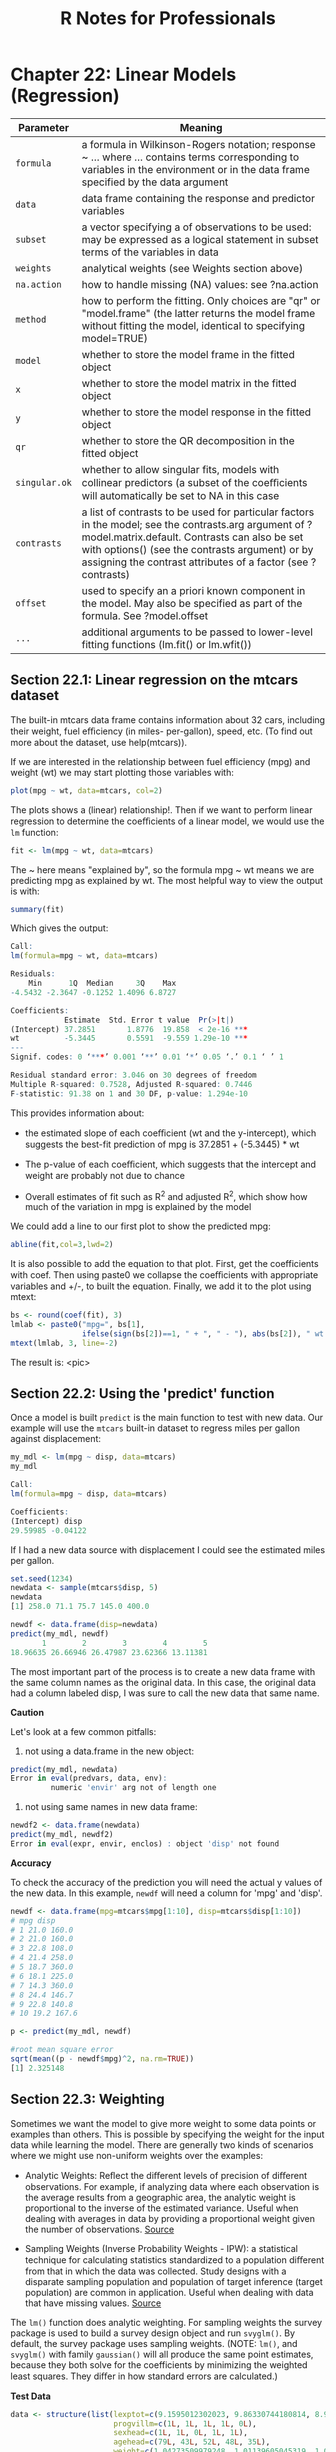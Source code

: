 #+STARTUP: showeverything
#+title: R Notes for Professionals

* Chapter 22: Linear Models (Regression)

| Parameter     | Meaning                                                                                                                                                                                                                                                                  |
|---------------+--------------------------------------------------------------------------------------------------------------------------------------------------------------------------------------------------------------------------------------------------------------------------|
| ~formula~     | a formula in Wilkinson-Rogers notation; response ~ ... where ... contains terms corresponding to variables in the environment or in the data frame specified by the data argument                                                                                         |
| ~data~        | data frame containing the response and predictor variables                                                                                                                                                                                                               |
| ~subset~      | a vector specifying a of observations to be used: may be expressed as a logical statement in subset terms of the variables in data                                                                                                                                       |
| ~weights~     | analytical weights (see Weights section above)                                                                                                                                                                                                                           |
| ~na.action~   | how to handle missing (NA) values: see ?na.action                                                                                                                                                                                                                        |
| ~method~      | how to perform the fitting. Only choices are "qr" or "model.frame" (the latter returns the model frame without fitting the model, identical to specifying model=TRUE)                                                                                                      |
| ~model~       | whether to store the model frame in the fitted object                                                                                                                                                                                                                     |
| ~x~           | whether to store the model matrix in the fitted object                                                                                                                                                                                                                    |
| ~y~           | whether to store the model response in the fitted object                                                                                                                                                                                                                  |
| ~qr~          | whether to store the QR decomposition in the fitted object                                                                                                                                                                                                                |
| ~singular.ok~ | whether to allow singular fits, models with collinear predictors (a subset of the coeﬃcients will  automatically be set to NA in this case                                                                                                                                |
| ~contrasts~   | a list of contrasts to be used for particular factors in the model; see the contrasts.arg argument of  ?model.matrix.default. Contrasts can also be set with options() (see the contrasts argument) or by assigning the contrast attributes of a factor (see ?contrasts) |
| ~offset~      | used to specify an a priori known component in the model. May also be specified as part of the formula. See ?model.offset                                                                                                                                            |
| ~...~         | additional arguments to be passed to lower-level fitting functions (lm.fit() or lm.wfit())                                                                                                                                                                                |


** Section 22.1: Linear regression on the mtcars dataset

   The built-in mtcars data frame contains information about 32 cars, including
   their weight, fuel eﬃciency (in miles- per-gallon), speed, etc. (To find out
   more about the dataset, use help(mtcars)).

   If we are interested in the relationship between fuel efficiency (mpg) and
   weight (wt) we may start plotting those variables with:

#+begin_src R
  plot(mpg ~ wt, data=mtcars, col=2)
#+end_src

   The plots shows a (linear) relationship!. Then if we want to perform linear
   regression to determine the coeﬃcients of a linear model, we would use the
   ~lm~ function:

#+begin_src R
  fit <- lm(mpg ~ wt, data=mtcars)
#+end_src

   The ~ here means "explained by", so the formula mpg ~ wt means we are
   predicting mpg as explained by wt. The most helpful way to view the output is
   with:

#+begin_src R
  summary(fit)
#+end_src

   Which gives the output:

#+begin_src R
  Call:
  lm(formula=mpg ~ wt, data=mtcars)

  Residuals:
      Min      1Q  Median     3Q    Max
  -4.5432 -2.3647 -0.1252 1.4096 6.8727

  Coefficients:
              Estimate  Std. Error t value  Pr(>|t|)
  (Intercept) 37.2851       1.8776  19.858  < 2e-16 ***
  wt          -5.3445       0.5591  -9.559 1.29e-10 ***
  ---
  Signif. codes: 0 ‘***’ 0.001 ‘**’ 0.01 ‘*’ 0.05 ‘.’ 0.1 ‘ ’ 1

  Residual standard error: 3.046 on 30 degrees of freedom
  Multiple R-squared: 0.7528, Adjusted R-squared: 0.7446
  F-statistic: 91.38 on 1 and 30 DF, p-value: 1.294e-10
#+end_src

   This provides information about:

   * the estimated slope of each coeﬃcient (wt and the y-intercept), which
     suggests the best-fit prediction of mpg is 37.2851 + (-5.3445) * wt

   * The p-value of each coeﬃcient, which suggests that the intercept and weight
     are probably not due to chance

   * Overall estimates of fit such as R^2 and adjusted R^2, which show how much
     of the variation in mpg is explained by the model

   We could add a line to our first plot to show the predicted mpg:

#+begin_src R
  abline(fit,col=3,lwd=2)
#+end_src

   It is also possible to add the equation to that plot. First, get the
   coefficients with coef. Then using paste0 we collapse the coeﬃcients with
   appropriate variables and +/-, to built the equation. Finally, we add it to
   the plot using mtext:

#+begin_src R
  bs <- round(coef(fit), 3)
  lmlab <- paste0("mpg=", bs[1],
                  ifelse(sign(bs[2])==1, " + ", " - "), abs(bs[2]), " wt ")
  mtext(lmlab, 3, line=-2)
#+end_src

   The result is:
<pic>

** Section 22.2: Using the 'predict' function

  Once a model is built ~predict~ is the main function to test with new data.
  Our example will use the ~mtcars~ built-in dataset to regress miles per gallon
  against displacement:

#+begin_src R
  my_mdl <- lm(mpg ~ disp, data=mtcars)
  my_mdl

  Call:
  lm(formula=mpg ~ disp, data=mtcars)

  Coefficients:
  (Intercept) disp
  29.59985 -0.04122
#+end_src

   If I had a new data source with displacement I could see the estimated miles
   per gallon.

#+begin_src R
  set.seed(1234)
  newdata <- sample(mtcars$disp, 5)
  newdata
  [1] 258.0 71.1 75.7 145.0 400.0

  newdf <- data.frame(disp=newdata)
  predict(my_mdl, newdf)
         1        2        3        4        5
  18.96635 26.66946 26.47987 23.62366 13.11381
#+end_src

   The most important part of the process is to create a new data frame with the
   same column names as the original data. In this case, the original data had a
   column labeled disp, I was sure to call the new data that same name.

   *Caution*

   Let's look at a few common pitfalls:

   1. not using a data.frame in the new object:

#+begin_src R
  predict(my_mdl, newdata)
  Error in eval(predvars, data, env):
           numeric 'envir' arg not of length one
#+end_src

   2. not using same names in new data frame:

#+begin_src R
  newdf2 <- data.frame(newdata)
  predict(my_mdl, newdf2)
  Error in eval(expr, envir, enclos) : object 'disp' not found
#+end_src

   *Accuracy*

   To check the accuracy of the prediction you will need the actual y values of
   the new data. In this example, ~newdf~ will need a column for 'mpg' and
   'disp'.

#+begin_src R
  newdf <- data.frame(mpg=mtcars$mpg[1:10], disp=mtcars$disp[1:10])
  # mpg disp
  # 1 21.0 160.0
  # 2 21.0 160.0
  # 3 22.8 108.0
  # 4 21.4 258.0
  # 5 18.7 360.0
  # 6 18.1 225.0
  # 7 14.3 360.0
  # 8 24.4 146.7
  # 9 22.8 140.8
  # 10 19.2 167.6

  p <- predict(my_mdl, newdf)

  #root mean square error
  sqrt(mean((p - newdf$mpg)^2, na.rm=TRUE))
  [1] 2.325148
#+end_src

** Section 22.3: Weighting

   Sometimes we want the model to give more weight to some data points or
   examples than others. This is possible by specifying the weight for the input
   data while learning the model. There are generally two kinds of scenarios
   where we might use non-uniform weights over the examples:

   * Analytic Weights: Reﬂect the diﬀerent levels of precision of diﬀerent
     observations. For example, if analyzing data where each observation is the
     average results from a geographic area, the analytic weight is proportional
     to the inverse of the estimated variance. Useful when dealing with averages
     in data by providing a proportional weight given the number of
     observations. [[http://surveyanalysis.org/wiki/Different_Types_of_Weights][Source]]

   * Sampling Weights (Inverse Probability Weights - IPW): a statistical
     technique for calculating statistics standardized to a population diﬀerent
     from that in which the data was collected. Study designs with a disparate
     sampling population and population of target inference (target population)
     are common in application. Useful when dealing with data that have missing
     values. [[https://en.wikipedia.org/wiki/Inverse_probability_weighting][Source]]

   The ~lm()~ function does analytic weighting. For sampling weights the survey
   package is used to build a survey design object and run ~svyglm()~. By default,
   the survey package uses sampling weights. (NOTE: ~lm()~, and ~svyglm()~ with
   family ~gaussian()~ will all produce the same point estimates, because they
   both solve for the coefficients by minimizing the weighted least squares. They
   diﬀer in how standard errors are calculated.)

   *Test Data*

#+begin_src R
  data <- structure(list(lexptot=c(9.1595012302023, 9.86330744180814, 8.92372556833205, 8.58202430280175, 10.1133857229336),
                         progvillm=c(1L, 1L, 1L, 1L, 0L),
                         sexhead=c(1L, 1L, 0L, 1L, 1L),
                         agehead=c(79L, 43L, 52L, 48L, 35L),
                         weight=c(1.04273509979248, 1.01139605045319, 1.01139605045319, 1.01139605045319, 0.76305216550827)),
                    .Names=c("lexptot", "progvillm", "sexhead", "agehead", "weight"),
                    class=c("tbl_df", "tbl", "data.frame"),
                    row.names=c(NA, -5L))
#+end_src

   *Analytic Weights*

#+begin_src R
  lm.analytic <- lm(lexptot ~ progvillm + sexhead + agehead, data=data, weight=weight)
  summary(lm.analytic)
#+end_src

   *Output*

#+begin_src R
  Call:
  lm(formula=lexptot ~ progvillm + sexhead + agehead, data=data, weights=weight)

  Weighted Residuals:
          1         2         3          4          5
  9.249e-02 5.823e-01 0.000e+00 -6.762e-01 -1.527e-16

  Coefficients:
               Estimate Std. Error t value Pr(>|t|)
  (Intercept) 10.016054   1.744293   5.742    0.110
  progvillm   -0.781204   1.344974  -0.581    0.665
  sexhead      0.306742   1.040625   0.295    0.818
  agehead     -0.005983   0.032024  -0.187    0.882

  Residual standard error: 0.8971 on 1 degrees of freedom
  Multiple R-squared: 0.467, Adjusted R-squared: -1.132
  F-statistic: 0.2921 on 3 and 1 DF, p-value: 0.8386
#+end_src

   *Sampling Weights (IPW)*

#+begin_src R
  library(survey)
  data$X <- 1:nrow(data) # Create unique id

  # Build survey design object with unique id, ipw, and data.frame
  des1 <- svydesign(id=~X, weights=~weight, data=data)

  # Run glm with survey design object
  prog.lm <- svyglm(lexptot ~ progvillm + sexhead + agehead, design=des1)
#+end_src

   *Output*

#+begin_src R
  Call:
  svyglm(formula=lexptot ~ progvillm + sexhead + agehead, design=des1)

  Survey design:
  svydesign(id=~X, weights=~weight, data=data)

  Coefficients:
               Estimate Std. Error t value Pr(>|t|)
  (Intercept) 10.016054   0.183942  54.452   0.0117 *
  progvillm   -0.781204   0.640372  -1.220   0.4371
  sexhead      0.306742   0.397089   0.772   0.5813
  agehead     -0.005983   0.014747  -0.406   0.7546
  ---
  Signif. codes: 0 ‘***’ 0.001 ‘**’ 0.01 ‘*’ 0.05 ‘.’ 0.1 ‘ ’ 1

  (Dispersion parameter for gaussian family taken to be 0.2078647)

  Number of Fisher Scoring iterations: 2
#+end_src

** Section 22.4: Checking for nonlinearity with polynomial regression

   Sometimes when working with linear regression we need to check for
   non-linearity in the data. One way to do this is to fit a polynomial model and
   check whether it fits the data better than a linear model. There are other
   reasons, such as theoretical, that indicate to fit a quadratic or higher order
   model because it is believed that the variables relationship is inherently
   polynomial in nature.

   Let's fit a quadratic model for the ~mtcars~ dataset. For a linear model see
   Linear regression on the mtcars dataset.

   First we make a scatter plot of the variables mpg (Miles/gallon), disp
   (Displacement (cu.in.)), and wt (Weight (1000 lbs)). The relationship among
   mpg and disp appears non-linear.

#+begin_src R
  plot(mtcars[,c("mpg","disp","wt")])
#+end_src
  <pic>

  A linear fit will show that disp is not significant.

#+begin_src R
fit0 = lm(mpg ~ wt+disp, mtcars)
summary(fit0)

# Coefficients:
#          Estimate   Std. Error t value Pr(>|t|)
#(Intercept) 34.96055    2.16454  16.151 4.91e-16 ***
#wt          -3.35082    1.16413  -2.878  0.00743 **
#disp        -0.01773    0.00919  -1.929  0.06362 .
#--- #Signif. codes: 0 ‘***’ 0.001 ‘**’ 0.01 ‘*’ 0.05 ‘.’ 0.1 ‘ ’ 1
#Residual standard error: 2.917 on 29 degrees of freedom
#Multiple R-squared: 0.7809, Adjusted R-squared: 0.7658
#+end_src

   Then, to get the result of a quadratic model, we added I(disp^2). The new
   model appears better when looking at R^2 and all variables are significant.

#+begin_src R
  fit1 = lm(mpg ~ wt+disp+I(disp^2), mtcars)
  summary(fit1)

  # Coefficients:
  #              Estimate Std. Error t value Pr(>|t|)
  #(Intercept) 41.4019837  2.4266906  17.061  2.5e-16 ***
  #wt          -3.4179165  0.9545642  -3.581 0.001278 **
  #disp        -0.0823950  0.0182460  -4.516 0.000104 ***
  #I(disp^2)    0.0001277  0.0000328   3.892 0.000561 ***
  #--- #Signif. codes: 0 ‘***’ 0.001 ‘**’ 0.01 ‘*’ 0.05 ‘.’ 0.1 ‘ ’ 1
  #Residual standard error: 2.391 on 28 degrees of freedom
  #Multiple R-squared: 0.8578, Adjusted R-squared: 0.8426
#+end_src

   As we have three variables, the fitted model is a surface represented by:

#+begin_src R
  mpg = 41.4020-3.4179*wt-0.0824*disp+0.0001277*disp^2
#+end_src

   Another way to specify polynomial regression is using ~poly~ with parameter
   ~raw=TRUE~, otherwise orthogonal polynomials will be considered (see the
   ~help(ploy)~ for more information). We get the same result using:

#+begin_src R
  summary(lm(mpg ~ wt+poly(disp, 2, raw=TRUE),mtcars))
#+end_src

   Finally, what if we need to show a plot of the estimated surface? Well there
   are many options to make 3D plots in R. Here we use ~Fit3d~ from
   ~p3dpackag~e.

#+begin_src R
  library(p3d)
  Init3d(family="serif", cex=1)
  Plot3d(mpg ~ disp+wt, mtcars)
  Axes3d()
  Fit3d(fit1)
#+end_src
<pic>

** Section 22.5: Plotting The Regression (base)

   Continuing on the ~mtcars~ example, here is a simple way to produce a plot of
   your linear regression that is potentially suitable for publication.

   First fit the linear model and

#+begin_src R
  fit <- lm(mpg ~ wt, data=mtcars)
#+end_src

   Then plot the two variables of interest and add the regression line within
   the definition domain:

#+begin_src R
  plot(mtcars$wt,mtcars$mpg,pch=18, xlab='wt',ylab='mpg')
  lines(c(min(mtcars$wt),max(mtcars$wt)), as.numeric(predict(fit, data.frame(wt=c(min(mtcars$wt),max(mtcars$wt))))))
#+end_src

   Almost there! The last step is to add to the plot, the regression equation,
   the rsquare as well as the correlation coeﬃcient. This is done using the
   ~vector~ function:

#+begin_src R
  rp = vector('expression',3)
  rp[1] = substitute(expression(italic(y) == MYOTHERVALUE3 + MYOTHERVALUE4 %*% x), list(MYOTHERVALUE3=format(fit$coefficients[1], digits=2), MYOTHERVALUE4=format(fit$coefficients[2], digits=2)))[2]
  rp[2] = substitute(expression(italic(R)^2 == MYVALUE), list(MYVALUE=format(summary(fit)$adj.r.squared,dig=3)))[2]
  rp[3] = substitute(expression(Pearson-R == MYOTHERVALUE2), list(MYOTHERVALUE2=format(cor(mtcars$wt,mtcars$mpg), digits=2)))[2]

  legend("topright", legend=rp, bty='n')
#+end_src

   Note that you can add any other parameter such as the RMSE by adapting the
   vector function. Imagine you want a legend with 10 elements. The vector
   definition would be the following:

#+begin_src R
  rp = vector('expression',10)
#+end_src

   and you will need to defined r[1].... to r[10]

   Here is the output:
<pic>

** Section 22.6: Quality assessment

   After building a regression model it is important to check the result and
   decide if the model is appropriate and works well with the data at hand. This
   can be done by examining the residuals plot as well as other diagnostic
   plots.

#+begin_src R
  # fit the model
  fit <- lm(mpg ~ wt, data=mtcars)
  #
  par(mfrow=c(2,1))
  # plot model object
  plot(fit, which =1:2)
#+end_src
<pic>

   These plots check for two assumptions that were made while building the
   model:

   1. That the expected value of the predicted variable (in this case mpg) is
      given by a linear combination of the predictors (in this case wt). We
      expect this estimate to be unbiased. So the residuals should be centered
      around the mean for all values of the predictors. In this case we see that
      the residuals tend to be positive at the ends and negative in the middle,
      suggesting a non-linear relationship between the variables.
   2. That the actual predicted variable is normally distributed around its
      estimate. Thus, the residuals should be normally distributed. For normally
      distributed data, the points in a normal Q-Q plot should lie on or close
      to the diagonal. There is some amount of skew at the ends here.
